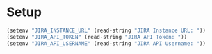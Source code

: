 * Setup
#+begin_src emacs-lisp :results silent
  (setenv "JIRA_INSTANCE_URL" (read-string "JIRA Instance URL: "))
  (setenv "JIRA_API_TOKEN" (read-string "JIRA API Token: "))
  (setenv "JIRA_API_USERNAME" (read-string "JIRA API Username: "))
#+end_src
